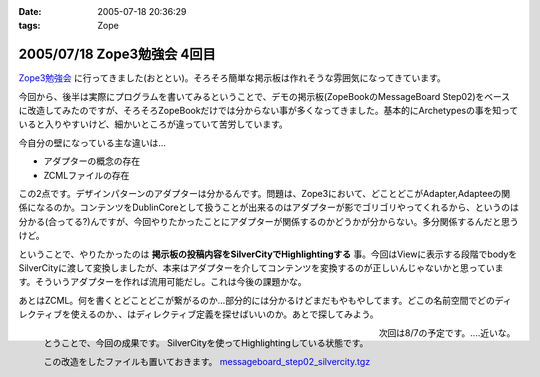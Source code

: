 :date: 2005-07-18 20:36:29
:tags: Zope

============================
2005/07/18 Zope3勉強会 4回目
============================

`Zope3勉強会`_ に行ってきました(おととい)。そろそろ簡単な掲示板は作れそうな雰囲気になってきています。

今回から、後半は実際にプログラムを書いてみるということで、デモの掲示板(ZopeBookのMessageBoard Step02)をベースに改造してみたのですが、そろそろZopeBookだけでは分からない事が多くなってきました。基本的にArchetypesの事を知っていると入りやすいけど、細かいところが違っていて苦労しています。

.. _`Zope3勉強会`: http://www.zope.org/Members/yusei/zope3meeting


.. :extend type: text/x-rst
.. :extend:

今自分の壁になっている主な違いは...

- アダプターの概念の存在
- ZCMLファイルの存在

この2点です。デザインパターンのアダプターは分かるんです。問題は、Zope3において、どことどこがAdapter,Adapteeの関係になるのか。コンテンツをDublinCoreとして扱うことが出来るのはアダプターが影でゴリゴリやってくれるから、というのは分かる(合ってる?)んですが、今回やりたかったことにアダプターが関係するのかどうかが分からない。多分関係するんだと思うけど。

ということで、やりたかったのは **掲示板の投稿内容をSilverCityでHighlightingする** 事。今回はViewに表示する段階でbodyをSilverCityに渡して変換しましたが、本来はアダプターを介してコンテンツを変換するのが正しいんじゃないかと思っています。そういうアダプターを作れば流用可能だし。これは今後の課題かな。

あとはZCML。何を書くとどことどこが繋がるのか...部分的には分かるけどまだもやもやしてます。どこの名前空間でどのディレクティブを使えるのか、、はディレクティブ定義を探せばいいのか。あとで探してみよう。

.. figure:: zope3silvercity
  :align: left
  :class: visualClear

  とうことで、今回の成果です。
  SilverCityを使ってHighlightingしている状態です。

  この改造をしたファイルも置いておきます。
  `messageboard_step02_silvercity.tgz`__

  .. __: http://www.freia.jp/taka/file/Zope/messageboard_step02_silvercity.tgz

.. cssclass:: visualClear

次回は8/7の予定です。‥‥近いな。


